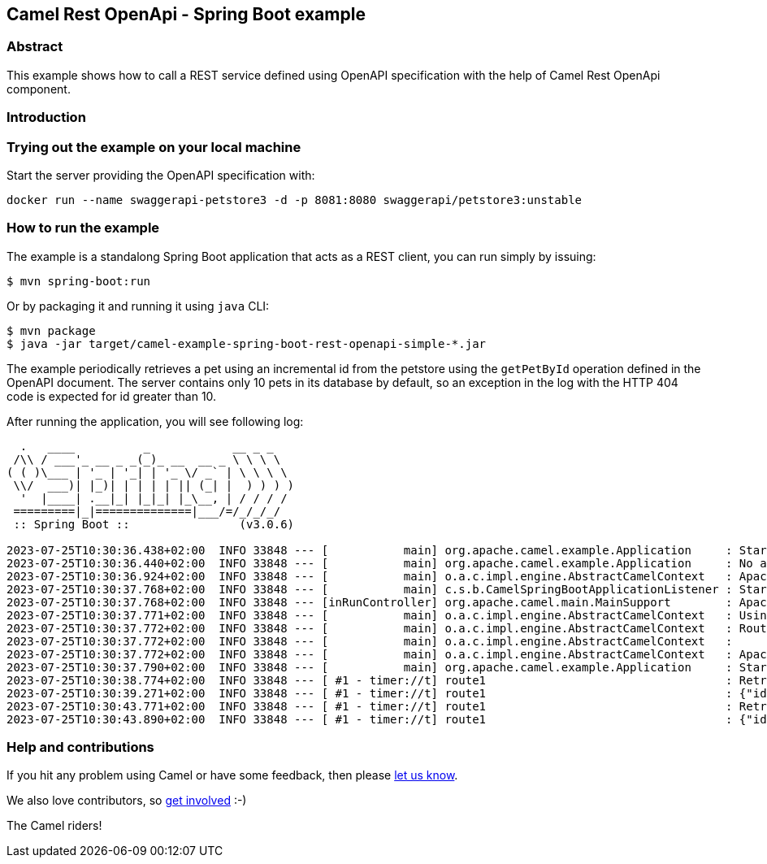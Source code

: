 == Camel Rest OpenApi - Spring Boot example

=== Abstract

This example shows how to call a REST service defined using OpenAPI
specification with the help of Camel Rest OpenApi component.

=== Introduction


=== Trying out the example on your local machine

Start the server providing the OpenAPI specification with:

----
docker run --name swaggerapi-petstore3 -d -p 8081:8080 swaggerapi/petstore3:unstable
----

=== How to run the example

The example is a standalong Spring Boot application that acts as a REST
client, you can run simply by issuing:

....
$ mvn spring-boot:run
....

Or by packaging it and running it using `+java+` CLI:

....
$ mvn package
$ java -jar target/camel-example-spring-boot-rest-openapi-simple-*.jar
....

The example periodically retrieves a pet using an incremental id from the petstore using the `getPetById` operation defined in the OpenAPI document.
The server contains only 10 pets in its database by default, so an exception in the log with the HTTP 404 code is expected for id greater than 10.

After running the application, you will see following log:

----

  .   ____          _            __ _ _
 /\\ / ___'_ __ _ _(_)_ __  __ _ \ \ \ \
( ( )\___ | '_ | '_| | '_ \/ _` | \ \ \ \
 \\/  ___)| |_)| | | | | || (_| |  ) ) ) )
  '  |____| .__|_| |_|_| |_\__, | / / / /
 =========|_|==============|___/=/_/_/_/
 :: Spring Boot ::                (v3.0.6)

2023-07-25T10:30:36.438+02:00  INFO 33848 --- [           main] org.apache.camel.example.Application     : Starting Application using Java 17.0.5 with PID 33848 (/git/camel-spring-boot-examples/rest-openapi-simple/target/classes started by avano in /git/camel-spring-boot-examples/rest-openapi-simple)
2023-07-25T10:30:36.440+02:00  INFO 33848 --- [           main] org.apache.camel.example.Application     : No active profile set, falling back to 1 default profile: "default"
2023-07-25T10:30:36.924+02:00  INFO 33848 --- [           main] o.a.c.impl.engine.AbstractCamelContext   : Apache Camel 4.0.0.M3-redhat-00009 (camel-1) is starting
2023-07-25T10:30:37.768+02:00  INFO 33848 --- [           main] c.s.b.CamelSpringBootApplicationListener : Starting CamelMainRunController to ensure the main thread keeps running
2023-07-25T10:30:37.768+02:00  INFO 33848 --- [inRunController] org.apache.camel.main.MainSupport        : Apache Camel (Main) 4.0.0.M3-redhat-00009 is starting
2023-07-25T10:30:37.771+02:00  INFO 33848 --- [           main] o.a.c.impl.engine.AbstractCamelContext   : Using 2 instances of same component class: org.apache.camel.component.http.HttpComponent with names: http, https
2023-07-25T10:30:37.772+02:00  INFO 33848 --- [           main] o.a.c.impl.engine.AbstractCamelContext   : Routes startup (started:1)
2023-07-25T10:30:37.772+02:00  INFO 33848 --- [           main] o.a.c.impl.engine.AbstractCamelContext   :     Started route1 (timer://t)
2023-07-25T10:30:37.772+02:00  INFO 33848 --- [           main] o.a.c.impl.engine.AbstractCamelContext   : Apache Camel 4.0.0.M3-redhat-00009 (camel-1) started in 847ms (build:0ms init:0ms start:847ms)
2023-07-25T10:30:37.790+02:00  INFO 33848 --- [           main] org.apache.camel.example.Application     : Started Application in 1.473 seconds (process running for 1.611)
2023-07-25T10:30:38.774+02:00  INFO 33848 --- [ #1 - timer://t] route1                                   : Retrieving pet with id 1
2023-07-25T10:30:39.271+02:00  INFO 33848 --- [ #1 - timer://t] route1                                   : {"id":1,"category":{"id":2,"name":"Cats"},"name":"Cat 1","photoUrls":["url1","url2"],"tags":[{"id":1,"name":"tag1"},{"id":2,"name":"tag2"}],"status":"available"}
2023-07-25T10:30:43.771+02:00  INFO 33848 --- [ #1 - timer://t] route1                                   : Retrieving pet with id 2
2023-07-25T10:30:43.890+02:00  INFO 33848 --- [ #1 - timer://t] route1                                   : {"id":2,"category":{"id":2,"name":"Cats"},"name":"Cat 2","photoUrls":["url1","url2"],"tags":[{"id":1,"name":"tag2"},{"id":2,"name":"tag3"}],"status":"available"}
----

=== Help and contributions

If you hit any problem using Camel or have some feedback, then please
https://camel.apache.org/support.html[let us know].

We also love contributors, so
https://camel.apache.org/contributing.html[get involved] :-)

The Camel riders!
